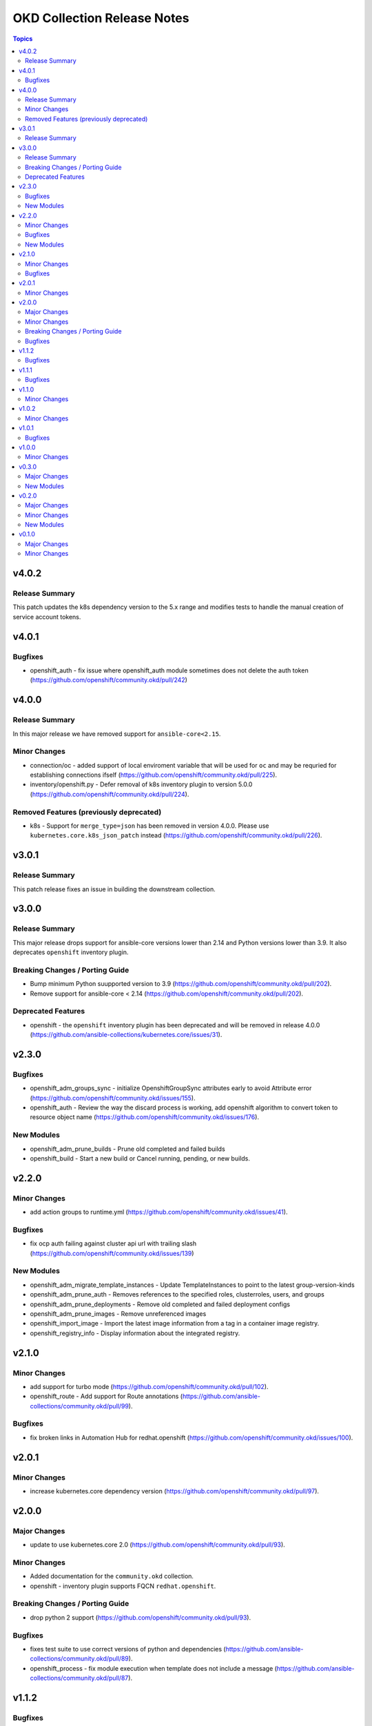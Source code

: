 ============================
OKD Collection Release Notes
============================

.. contents:: Topics

v4.0.2
======

Release Summary
---------------

This patch updates the k8s dependency version to the 5.x range and modifies tests to handle the manual creation of service account tokens.

v4.0.1
======

Bugfixes
--------

- openshift_auth - fix issue where openshift_auth module sometimes does not delete the auth token (https://github.com/openshift/community.okd/pull/242)

v4.0.0
======

Release Summary
---------------

In this major release we have removed support for ``ansible-core<2.15``.

Minor Changes
-------------

- connection/oc - added support of local enviroment variable that will be used for ``oc`` and may be requried for establishing connections ifself (https://github.com/openshift/community.okd/pull/225).
- inventory/openshift.py - Defer removal of k8s inventory plugin to version 5.0.0 (https://github.com/openshift/community.okd/pull/224).

Removed Features (previously deprecated)
----------------------------------------

- k8s - Support for ``merge_type=json`` has been removed in version 4.0.0. Please use ``kubernetes.core.k8s_json_patch`` instead (https://github.com/openshift/community.okd/pull/226).

v3.0.1
======

Release Summary
---------------

This patch release fixes an issue in building the downstream collection.

v3.0.0
======

Release Summary
---------------

This major release drops support for ansible-core versions lower than 2.14 and Python versions lower than 3.9. It also deprecates ``openshift`` inventory plugin.

Breaking Changes / Porting Guide
--------------------------------

- Bump minimum Python suupported version to 3.9 (https://github.com/openshift/community.okd/pull/202).
- Remove support for ansible-core < 2.14 (https://github.com/openshift/community.okd/pull/202).

Deprecated Features
-------------------

- openshift - the ``openshift`` inventory plugin has been deprecated and will be removed in release 4.0.0 (https://github.com/ansible-collections/kubernetes.core/issues/31).

v2.3.0
======

Bugfixes
--------

- openshift_adm_groups_sync - initialize OpenshiftGroupSync attributes early to avoid Attribute error (https://github.com/openshift/community.okd/issues/155).
- openshift_auth - Review the way the discard process is working, add openshift algorithm to convert token to resource object name (https://github.com/openshift/community.okd/issues/176).

New Modules
-----------

- openshift_adm_prune_builds - Prune old completed and failed builds
- openshift_build - Start a new build or Cancel running, pending, or new builds.

v2.2.0
======

Minor Changes
-------------

- add action groups to runtime.yml (https://github.com/openshift/community.okd/issues/41).

Bugfixes
--------

- fix ocp auth failing against cluster api url with trailing slash (https://github.com/openshift/community.okd/issues/139)

New Modules
-----------

- openshift_adm_migrate_template_instances - Update TemplateInstances to point to the latest group-version-kinds
- openshift_adm_prune_auth - Removes references to the specified roles, clusterroles, users, and groups
- openshift_adm_prune_deployments - Remove old completed and failed deployment configs
- openshift_adm_prune_images - Remove unreferenced images
- openshift_import_image - Import the latest image information from a tag in a container image registry.
- openshift_registry_info - Display information about the integrated registry.

v2.1.0
======

Minor Changes
-------------

- add support for turbo mode (https://github.com/openshift/community.okd/pull/102).
- openshift_route - Add support for Route annotations (https://github.com/ansible-collections/community.okd/pull/99).

Bugfixes
--------

- fix broken links in Automation Hub for redhat.openshift (https://github.com/openshift/community.okd/issues/100).

v2.0.1
======

Minor Changes
-------------

- increase kubernetes.core dependency version (https://github.com/openshift/community.okd/pull/97).

v2.0.0
======

Major Changes
-------------

- update to use kubernetes.core 2.0 (https://github.com/openshift/community.okd/pull/93).

Minor Changes
-------------

- Added documentation for the ``community.okd`` collection.
- openshift - inventory plugin supports FQCN ``redhat.openshift``.

Breaking Changes / Porting Guide
--------------------------------

- drop python 2 support (https://github.com/openshift/community.okd/pull/93).

Bugfixes
--------

- fixes test suite to use correct versions of python and dependencies (https://github.com/ansible-collections/community.okd/pull/89).
- openshift_process - fix module execution when template does not include a message (https://github.com/ansible-collections/community.okd/pull/87).

v1.1.2
======

Bugfixes
--------

- include requirements.txt in downstream build process (https://github.com/ansible-collections/community.okd/pull/81).

v1.1.1
======

Bugfixes
--------

- add missing requirements.txt file needed for execution environments (https://github.com/ansible-collections/community.okd/pull/78).
- openshift_route - default to ``no_log=False`` for the ``key`` parameter in TLS configuration to fix sanity failures (https://github.com/ansible-collections/community.okd/pull/77).
- restrict molecule version to <3.3.0 to address breaking change (https://github.com/ansible-collections/community.okd/pull/77).
- update CI to work with ansible 2.11 (https://github.com/ansible-collections/community.okd/pull/80).

v1.1.0
======

Minor Changes
-------------

- increase the kubernetes.core dependency version number (https://github.com/ansible-collections/community.okd/pull/71).

v1.0.2
======

Minor Changes
-------------

- restrict the version of kubernetes.core dependency (https://github.com/ansible-collections/community.okd/pull/66).

v1.0.1
======

Bugfixes
--------

- Generate downstream redhat.openshift documentation (https://github.com/ansible-collections/community.okd/pull/59).

v1.0.0
======

Minor Changes
-------------

- Released version 1 to Automation Hub as redhat.openshift (https://github.com/ansible-collections/community.okd/issues/51).

v0.3.0
======

Major Changes
-------------

- Add openshift_process module for template rendering and optional application of rendered resources (https://github.com/ansible-collections/community.okd/pull/44).
- Add openshift_route module for creating routes from services (https://github.com/ansible-collections/community.okd/pull/40).

New Modules
-----------

- openshift_process - Process an OpenShift template.openshift.io/v1 Template
- openshift_route - Expose a Service as an OpenShift Route.

v0.2.0
======

Major Changes
-------------

- openshift_auth - new module (migrated from k8s_auth in community.kubernetes) (https://github.com/ansible-collections/community.okd/pull/33).

Minor Changes
-------------

- Add a contribution guide (https://github.com/ansible-collections/community.okd/pull/37).
- Use the API Group APIVersion for the `Route` object (https://github.com/ansible-collections/community.okd/pull/27).

New Modules
-----------

- openshift_auth - Authenticate to OpenShift clusters which require an explicit login step

v0.1.0
======

Major Changes
-------------

- Add custom k8s module, integrate better Molecule tests (https://github.com/ansible-collections/community.okd/pull/7).
- Add downstream build scripts to build redhat.openshift (https://github.com/ansible-collections/community.okd/pull/20).
- Add openshift connection plugin, update inventory plugin to use it (https://github.com/ansible-collections/community.okd/pull/18).
- Initial content migration from community.kubernetes (https://github.com/ansible-collections/community.okd/pull/3).

Minor Changes
-------------

- Add incluster Makefile target for CI (https://github.com/ansible-collections/community.okd/pull/13).
- Add tests for inventory plugin (https://github.com/ansible-collections/community.okd/pull/16).
- CI Documentation for working with Prow (https://github.com/ansible-collections/community.okd/pull/15).
- Docker container can run as an arbitrary user (https://github.com/ansible-collections/community.okd/pull/12).
- Dockerfile now is properly set up to run tests in a rootless container (https://github.com/ansible-collections/community.okd/pull/11).
- Integrate stale bot for issue queue maintenance (https://github.com/ansible-collections/community.okd/pull/14).
